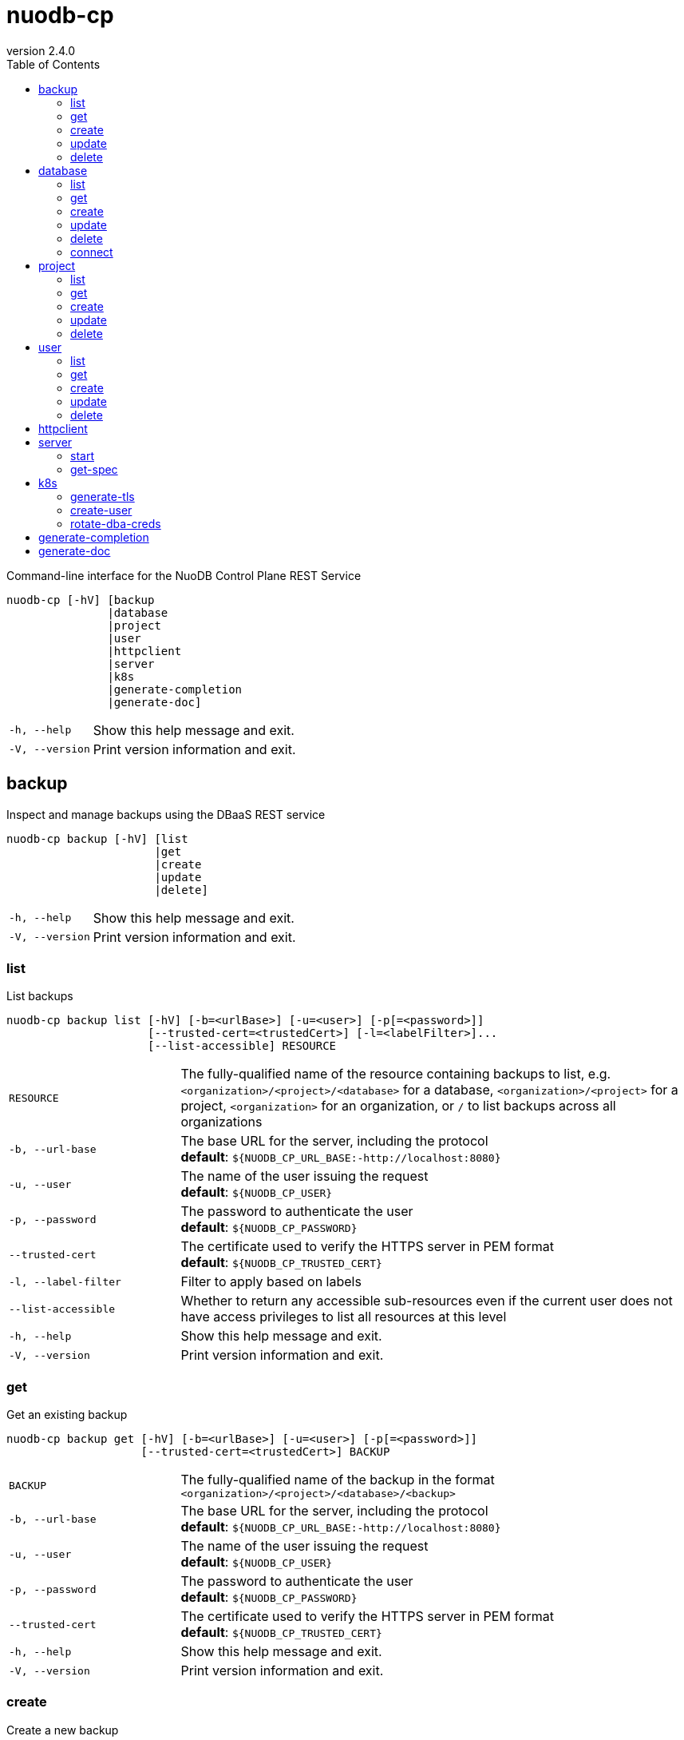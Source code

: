 :revnumber: 2.4.0
:toc: left

[#nuodb-cp]
= nuodb-cp

Command-line interface for the NuoDB Control Plane REST Service

....
nuodb-cp [-hV] [backup
               |database
               |project
               |user
               |httpclient
               |server
               |k8s
               |generate-completion
               |generate-doc]
....

[cols="1,3"]
|===
|`-h, --help`
|Show this help message and exit.

|`-V, --version`
|Print version information and exit.

|===

[#backup]
== backup

Inspect and manage backups using the DBaaS REST service

....
nuodb-cp backup [-hV] [list
                      |get
                      |create
                      |update
                      |delete]
....

[cols="1,3"]
|===
|`-h, --help`
|Show this help message and exit.

|`-V, --version`
|Print version information and exit.

|===

[#backup-list]
=== list

List backups

....
nuodb-cp backup list [-hV] [-b=<urlBase>] [-u=<user>] [-p[=<password>]]
                     [--trusted-cert=<trustedCert>] [-l=<labelFilter>]...
                     [--list-accessible] RESOURCE
....

[cols="1,3"]
|===
|`RESOURCE`
|The fully-qualified name of the resource containing backups to list, e.g. `<organization>/<project>/<database>` for a database, `<organization>/<project>` for a project, `<organization>` for an organization, or `/` to list backups across all organizations

|`-b, --url-base`
|The base URL for the server, including the protocol +
*default*: `${NUODB_CP_URL_BASE:-http://localhost:8080}`

|`-u, --user`
|The name of the user issuing the request +
*default*: `${NUODB_CP_USER}`

|`-p, --password`
|The password to authenticate the user +
*default*: `${NUODB_CP_PASSWORD}`

|`--trusted-cert`
|The certificate used to verify the HTTPS server in PEM format +
*default*: `${NUODB_CP_TRUSTED_CERT}`

|`-l, --label-filter`
|Filter to apply based on labels

|`--list-accessible`
|Whether to return any accessible sub-resources even if the current user does not have access privileges to list all resources at this level

|`-h, --help`
|Show this help message and exit.

|`-V, --version`
|Print version information and exit.

|===

[#backup-get]
=== get

Get an existing backup

....
nuodb-cp backup get [-hV] [-b=<urlBase>] [-u=<user>] [-p[=<password>]]
                    [--trusted-cert=<trustedCert>] BACKUP
....

[cols="1,3"]
|===
|`BACKUP`
|The fully-qualified name of the backup in the format `<organization>/<project>/<database>/<backup>`

|`-b, --url-base`
|The base URL for the server, including the protocol +
*default*: `${NUODB_CP_URL_BASE:-http://localhost:8080}`

|`-u, --user`
|The name of the user issuing the request +
*default*: `${NUODB_CP_USER}`

|`-p, --password`
|The password to authenticate the user +
*default*: `${NUODB_CP_PASSWORD}`

|`--trusted-cert`
|The certificate used to verify the HTTPS server in PEM format +
*default*: `${NUODB_CP_TRUSTED_CERT}`

|`-h, --help`
|Show this help message and exit.

|`-V, --version`
|Print version information and exit.

|===

[#backup-create]
=== create

Create a new backup

....
nuodb-cp backup create [-hV] [-b=<urlBase>] [-u=<user>] [-p[=<password>]]
                       [--trusted-cert=<trustedCert>] [-l=<String=String>]...
                       [--import-source-handle=<backupHandle>]
                       [--import-source-plugin=<backupPlugin>] BACKUP BACKUP
....

[cols="1,3"]
|===
|`BACKUP`
|The fully-qualified name of the backup in the format `<organization>/<project>/<database>/<backup>`

|`BACKUP`
|The fully-qualified name of the backup to create in the format `<organization>/<project>/<database>/<backup>`, or the database name in the format `<organization>/<project>/<database>` for an on-demand backup

|`-b, --url-base`
|The base URL for the server, including the protocol +
*default*: `${NUODB_CP_URL_BASE:-http://localhost:8080}`

|`-u, --user`
|The name of the user issuing the request +
*default*: `${NUODB_CP_USER}`

|`-p, --password`
|The password to authenticate the user +
*default*: `${NUODB_CP_PASSWORD}`

|`--trusted-cert`
|The certificate used to verify the HTTPS server in PEM format +
*default*: `${NUODB_CP_TRUSTED_CERT}`

|`-l, --label`
|Label to attach to resource

|`--import-source-handle`
|The existing backup handle to import

|`--import-source-plugin`
|The plugin used to create the backup to import

|`-h, --help`
|Show this help message and exit.

|`-V, --version`
|Print version information and exit.

|===

[#backup-update]
=== update

Update an existing backup

....
nuodb-cp backup update [-hV] [-b=<urlBase>] [-u=<user>] [-p[=<password>]]
                       [--trusted-cert=<trustedCert>] [--editor=<editor>] BACKUP
....

[cols="1,3"]
|===
|`BACKUP`
|The fully-qualified name of the backup in the format `<organization>/<project>/<database>/<backup>`

|`-b, --url-base`
|The base URL for the server, including the protocol +
*default*: `${NUODB_CP_URL_BASE:-http://localhost:8080}`

|`-u, --user`
|The name of the user issuing the request +
*default*: `${NUODB_CP_USER}`

|`-p, --password`
|The password to authenticate the user +
*default*: `${NUODB_CP_PASSWORD}`

|`--trusted-cert`
|The certificate used to verify the HTTPS server in PEM format +
*default*: `${NUODB_CP_TRUSTED_CERT}`

|`--editor`
|The editor to use to update the resource +
*default*: `${NUODB_CP_EDITOR:-vi}`

|`-h, --help`
|Show this help message and exit.

|`-V, --version`
|Print version information and exit.

|===

[#backup-delete]
=== delete

Delete an existing backup

....
nuodb-cp backup delete [-hV] [-b=<urlBase>] [-u=<user>] [-p[=<password>]]
                       [--trusted-cert=<trustedCert>] [--timeout=<timeout>]
                       BACKUP
....

[cols="1,3"]
|===
|`BACKUP`
|The fully-qualified name of the backup in the format `<organization>/<project>/<database>/<backup>`

|`-b, --url-base`
|The base URL for the server, including the protocol +
*default*: `${NUODB_CP_URL_BASE:-http://localhost:8080}`

|`-u, --user`
|The name of the user issuing the request +
*default*: `${NUODB_CP_USER}`

|`-p, --password`
|The password to authenticate the user +
*default*: `${NUODB_CP_PASSWORD}`

|`--trusted-cert`
|The certificate used to verify the HTTPS server in PEM format +
*default*: `${NUODB_CP_TRUSTED_CERT}`

|`--timeout`
|The number of seconds to wait for the deletion to be finalized, unless 0 is specified which indicates not to wait

|`-h, --help`
|Show this help message and exit.

|`-V, --version`
|Print version information and exit.

|===

[#database]
== database

Inspect and manage databases using the DBaaS REST service

....
nuodb-cp database [-hV] [list
                        |get
                        |create
                        |update
                        |delete
                        |connect]
....

[cols="1,3"]
|===
|`-h, --help`
|Show this help message and exit.

|`-V, --version`
|Print version information and exit.

|===

[#database-list]
=== list

List databases

....
nuodb-cp database list [-hV] [-b=<urlBase>] [-u=<user>] [-p[=<password>]]
                       [--trusted-cert=<trustedCert>] [-l=<labelFilter>]...
                       [--list-accessible] RESOURCE
....

[cols="1,3"]
|===
|`RESOURCE`
|The fully-qualified name of the resource containing databases to list, e.g. `<organization>/<project>` for a project, `<organization>` for an organization, or `/` to list databases across all organizations

|`-b, --url-base`
|The base URL for the server, including the protocol +
*default*: `${NUODB_CP_URL_BASE:-http://localhost:8080}`

|`-u, --user`
|The name of the user issuing the request +
*default*: `${NUODB_CP_USER}`

|`-p, --password`
|The password to authenticate the user +
*default*: `${NUODB_CP_PASSWORD}`

|`--trusted-cert`
|The certificate used to verify the HTTPS server in PEM format +
*default*: `${NUODB_CP_TRUSTED_CERT}`

|`-l, --label-filter`
|Filter to apply based on labels

|`--list-accessible`
|Whether to return any accessible sub-resources even if the current user does not have access privileges to list all resources at this level

|`-h, --help`
|Show this help message and exit.

|`-V, --version`
|Print version information and exit.

|===

[#database-get]
=== get

Get an existing database

....
nuodb-cp database get [-hV] [-b=<urlBase>] [-u=<user>] [-p[=<password>]]
                      [--trusted-cert=<trustedCert>] DATABASE
....

[cols="1,3"]
|===
|`DATABASE`
|The fully-qualified name of the database in the format `<organization>/<project>/<database>`

|`-b, --url-base`
|The base URL for the server, including the protocol +
*default*: `${NUODB_CP_URL_BASE:-http://localhost:8080}`

|`-u, --user`
|The name of the user issuing the request +
*default*: `${NUODB_CP_USER}`

|`-p, --password`
|The password to authenticate the user +
*default*: `${NUODB_CP_PASSWORD}`

|`--trusted-cert`
|The certificate used to verify the HTTPS server in PEM format +
*default*: `${NUODB_CP_TRUSTED_CERT}`

|`-h, --help`
|Show this help message and exit.

|`-V, --version`
|Print version information and exit.

|===

[#database-create]
=== create

Create a new database

....
nuodb-cp database create [-hV] [-b=<urlBase>] [-u=<user>] [-p[=<password>]]
                         [--trusted-cert=<trustedCert>] [-l=<String=String>]...
                         [--dba-password[=<dbaPassword>]] [--tier=<tier>]
                         [--expires-in=<expiresIn>] [--disabled]
                         [--archive-size=<archiveSize>]
                         [--journal-size=<journalSize>]
                         [--tier-param=<String=String>]...
                         [--inherit-tier-params]
                         [--product-version=<productVersion>] DATABASE
....

[cols="1,3"]
|===
|`DATABASE`
|The fully-qualified name of the database in the format `<organization>/<project>/<database>`

|`-b, --url-base`
|The base URL for the server, including the protocol +
*default*: `${NUODB_CP_URL_BASE:-http://localhost:8080}`

|`-u, --user`
|The name of the user issuing the request +
*default*: `${NUODB_CP_USER}`

|`-p, --password`
|The password to authenticate the user +
*default*: `${NUODB_CP_PASSWORD}`

|`--trusted-cert`
|The certificate used to verify the HTTPS server in PEM format +
*default*: `${NUODB_CP_TRUSTED_CERT}`

|`-l, --label`
|Label to attach to resource

|`--dba-password`
|The password for the DBA user

|`--tier`
|The tier for the database

|`--expires-in`
|Set the database to expire after elapsed time

|`--disabled`
|Set the database as disabled

|`--archive-size`
|The size of database archives

|`--journal-size`
|The size of database journals

|`--tier-param`
|Opaque parameter supplied to service tier

|`--inherit-tier-params`
|Whether to inherit tier parameters from the project if the database service tier matches the project.

|`--product-version`
|The version/tag of the NuoDB image to use. For available tags, see https://hub.docker.com/r/nuodb/nuodb-ce/tags. If omitted, the database version will be inherited from the project.

|`-h, --help`
|Show this help message and exit.

|`-V, --version`
|Print version information and exit.

|===

[#database-update]
=== update

Update an existing database

....
nuodb-cp database update [-hV] [-b=<urlBase>] [-u=<user>] [-p[=<password>]]
                         [--trusted-cert=<trustedCert>] [--editor=<editor>]
                         DATABASE
....

[cols="1,3"]
|===
|`DATABASE`
|The fully-qualified name of the database in the format `<organization>/<project>/<database>`

|`-b, --url-base`
|The base URL for the server, including the protocol +
*default*: `${NUODB_CP_URL_BASE:-http://localhost:8080}`

|`-u, --user`
|The name of the user issuing the request +
*default*: `${NUODB_CP_USER}`

|`-p, --password`
|The password to authenticate the user +
*default*: `${NUODB_CP_PASSWORD}`

|`--trusted-cert`
|The certificate used to verify the HTTPS server in PEM format +
*default*: `${NUODB_CP_TRUSTED_CERT}`

|`--editor`
|The editor to use to update the resource +
*default*: `${NUODB_CP_EDITOR:-vi}`

|`-h, --help`
|Show this help message and exit.

|`-V, --version`
|Print version information and exit.

|===

[#database-delete]
=== delete

Delete an existing database

....
nuodb-cp database delete [-hV] [-b=<urlBase>] [-u=<user>] [-p[=<password>]]
                         [--trusted-cert=<trustedCert>] [--timeout=<timeout>]
                         DATABASE
....

[cols="1,3"]
|===
|`DATABASE`
|The fully-qualified name of the database in the format `<organization>/<project>/<database>`

|`-b, --url-base`
|The base URL for the server, including the protocol +
*default*: `${NUODB_CP_URL_BASE:-http://localhost:8080}`

|`-u, --user`
|The name of the user issuing the request +
*default*: `${NUODB_CP_USER}`

|`-p, --password`
|The password to authenticate the user +
*default*: `${NUODB_CP_PASSWORD}`

|`--trusted-cert`
|The certificate used to verify the HTTPS server in PEM format +
*default*: `${NUODB_CP_TRUSTED_CERT}`

|`--timeout`
|The number of seconds to wait for the deletion to be finalized, unless 0 is specified which indicates not to wait

|`-h, --help`
|Show this help message and exit.

|`-V, --version`
|Print version information and exit.

|===

[#database-connect]
=== connect

Connect to a database

....
nuodb-cp database connect [-sShV] [-b=<urlBase>] [-u=<user>] [-p[=<password>]]
                          [--trusted-cert=<trustedCert>] --db-user=<dbUser>
                          [--db-password[=<dbPassword>]]
                          [--ingress-port=<ingressPort>]
                          [-P=<String=String>]... [-t=<truststore>]
                          [--truststore-password=<truststorePassword>]
                          [-o=<outputFormat>] [-i=<inputFile> | -I=<input>]
                          DATABASE
....

[cols="1,3"]
|===
|`DATABASE`
|The fully-qualified name of the database in the format `<organization>/<project>/<database>`

|`-b, --url-base`
|The base URL for the server, including the protocol +
*default*: `${NUODB_CP_URL_BASE:-http://localhost:8080}`

|`-u, --user`
|The name of the user issuing the request +
*default*: `${NUODB_CP_USER}`

|`-p, --password`
|The password to authenticate the user +
*default*: `${NUODB_CP_PASSWORD}`

|`--trusted-cert`
|The certificate used to verify the HTTPS server in PEM format +
*default*: `${NUODB_CP_TRUSTED_CERT}`

|`--db-user`
|The name of the database user +
*default*: `${NUODB_CP_DB_USER}`

|`--db-password`
|The password to authenticate the database user

|`--ingress-port`
|The port for the ingress load balancer enabling database connectivity +
*default*: `${NUODB_CP_INGRESS_PORT}`

|`-P, --property`
|A connection property

|`-t, --truststore`
|The path of the truststore to create from the CA PEM of the database response. If not specified, the truststore will be created in a temporary location. If a truststore already exists at the specified location, it will be used instead of a newly created one.

|`--truststore-password`
|The password to use for integrity checks of the truststore +
*default*: `changeIt`

|`-o, --output-format`
|The format to display results when executing in non-interactive mode +
*default*: `csv`

|`-s, --show`
|Show the URL and connection properties

|`-S, --show-only`
|Show the URL and connection properties without connecting to the database

|`-i, --input-file`
|File containing SQL statements to execute in non-interactive mode +
*required*

|`-I, --input`
|SQL statements to execute in non-interactive mode +
*required*

|`-h, --help`
|Show this help message and exit.

|`-V, --version`
|Print version information and exit.

|===

[#project]
== project

Inspect and manage projects using the DBaaS REST service

....
nuodb-cp project [-hV] [list
                       |get
                       |create
                       |update
                       |delete]
....

[cols="1,3"]
|===
|`-h, --help`
|Show this help message and exit.

|`-V, --version`
|Print version information and exit.

|===

[#project-list]
=== list

List projects

....
nuodb-cp project list [-hV] [-b=<urlBase>] [-u=<user>] [-p[=<password>]]
                      [--trusted-cert=<trustedCert>] [-l=<labelFilter>]...
                      [--list-accessible] ORGANIZATION
....

[cols="1,3"]
|===
|`ORGANIZATION`
|The name of the organization, or `/` to list projects across all organizations

|`-b, --url-base`
|The base URL for the server, including the protocol +
*default*: `${NUODB_CP_URL_BASE:-http://localhost:8080}`

|`-u, --user`
|The name of the user issuing the request +
*default*: `${NUODB_CP_USER}`

|`-p, --password`
|The password to authenticate the user +
*default*: `${NUODB_CP_PASSWORD}`

|`--trusted-cert`
|The certificate used to verify the HTTPS server in PEM format +
*default*: `${NUODB_CP_TRUSTED_CERT}`

|`-l, --label-filter`
|Filter to apply based on labels

|`--list-accessible`
|Whether to return any accessible sub-resources even if the current user does not have access privileges to list all resources at this level

|`-h, --help`
|Show this help message and exit.

|`-V, --version`
|Print version information and exit.

|===

[#project-get]
=== get

Get an existing project

....
nuodb-cp project get [-hV] [-b=<urlBase>] [-u=<user>] [-p[=<password>]]
                     [--trusted-cert=<trustedCert>] PROJECT
....

[cols="1,3"]
|===
|`PROJECT`
|The fully-qualified name of the project in the format `<organization>/<project>`

|`-b, --url-base`
|The base URL for the server, including the protocol +
*default*: `${NUODB_CP_URL_BASE:-http://localhost:8080}`

|`-u, --user`
|The name of the user issuing the request +
*default*: `${NUODB_CP_USER}`

|`-p, --password`
|The password to authenticate the user +
*default*: `${NUODB_CP_PASSWORD}`

|`--trusted-cert`
|The certificate used to verify the HTTPS server in PEM format +
*default*: `${NUODB_CP_TRUSTED_CERT}`

|`-h, --help`
|Show this help message and exit.

|`-V, --version`
|Print version information and exit.

|===

[#project-create]
=== create

Create a new project

....
nuodb-cp project create [-hV] [-b=<urlBase>] [-u=<user>] [-p[=<password>]]
                        [--trusted-cert=<trustedCert>] [-l=<String=String>]...
                        --sla=<sla> --tier=<tier>
                        [--tier-param=<String=String>]...
                        [--product-version=<productVersion>]
                        [--expires-in=<expiresIn>] [--disabled] PROJECT
....

[cols="1,3"]
|===
|`PROJECT`
|The fully-qualified name of the project in the format `<organization>/<project>`

|`-b, --url-base`
|The base URL for the server, including the protocol +
*default*: `${NUODB_CP_URL_BASE:-http://localhost:8080}`

|`-u, --user`
|The name of the user issuing the request +
*default*: `${NUODB_CP_USER}`

|`-p, --password`
|The password to authenticate the user +
*default*: `${NUODB_CP_PASSWORD}`

|`--trusted-cert`
|The certificate used to verify the HTTPS server in PEM format +
*default*: `${NUODB_CP_TRUSTED_CERT}`

|`-l, --label`
|Label to attach to resource

|`--sla`
|The SLA for the project +
*required*

|`--tier`
|The tier for the project +
*required*

|`--tier-param`
|Opaque parameter supplied to service tier

|`--product-version`
|The version/tag of the NuoDB image to use. For available tags, see https://hub.docker.com/r/nuodb/nuodb-ce/tags. If omitted, the project version will be resolved based on the SLA and cluster configuration.

|`--expires-in`
|Set the database to expire after elapsed time

|`--disabled`
|Set the database as disabled

|`-h, --help`
|Show this help message and exit.

|`-V, --version`
|Print version information and exit.

|===

[#project-update]
=== update

Update an existing project

....
nuodb-cp project update [-hV] [-b=<urlBase>] [-u=<user>] [-p[=<password>]]
                        [--trusted-cert=<trustedCert>] [--editor=<editor>]
                        PROJECT
....

[cols="1,3"]
|===
|`PROJECT`
|The fully-qualified name of the project in the format `<organization>/<project>`

|`-b, --url-base`
|The base URL for the server, including the protocol +
*default*: `${NUODB_CP_URL_BASE:-http://localhost:8080}`

|`-u, --user`
|The name of the user issuing the request +
*default*: `${NUODB_CP_USER}`

|`-p, --password`
|The password to authenticate the user +
*default*: `${NUODB_CP_PASSWORD}`

|`--trusted-cert`
|The certificate used to verify the HTTPS server in PEM format +
*default*: `${NUODB_CP_TRUSTED_CERT}`

|`--editor`
|The editor to use to update the resource +
*default*: `${NUODB_CP_EDITOR:-vi}`

|`-h, --help`
|Show this help message and exit.

|`-V, --version`
|Print version information and exit.

|===

[#project-delete]
=== delete

Delete an existing project

....
nuodb-cp project delete [-hV] [-b=<urlBase>] [-u=<user>] [-p[=<password>]]
                        [--trusted-cert=<trustedCert>] [--timeout=<timeout>]
                        PROJECT
....

[cols="1,3"]
|===
|`PROJECT`
|The fully-qualified name of the project in the format `<organization>/<project>`

|`-b, --url-base`
|The base URL for the server, including the protocol +
*default*: `${NUODB_CP_URL_BASE:-http://localhost:8080}`

|`-u, --user`
|The name of the user issuing the request +
*default*: `${NUODB_CP_USER}`

|`-p, --password`
|The password to authenticate the user +
*default*: `${NUODB_CP_PASSWORD}`

|`--trusted-cert`
|The certificate used to verify the HTTPS server in PEM format +
*default*: `${NUODB_CP_TRUSTED_CERT}`

|`--timeout`
|The number of seconds to wait for the deletion to be finalized, unless 0 is specified which indicates not to wait

|`-h, --help`
|Show this help message and exit.

|`-V, --version`
|Print version information and exit.

|===

[#user]
== user

Inspect and manage users using the DBaaS REST service

....
nuodb-cp user [-hV] [list
                    |get
                    |create
                    |update
                    |delete]
....

[cols="1,3"]
|===
|`-h, --help`
|Show this help message and exit.

|`-V, --version`
|Print version information and exit.

|===

[#user-list]
=== list

List users

....
nuodb-cp user list [-hV] [-b=<urlBase>] [-u=<user>] [-p[=<password>]]
                   [--trusted-cert=<trustedCert>] [-l=<labelFilter>]...
                   [--list-accessible] ORGANIZATION
....

[cols="1,3"]
|===
|`ORGANIZATION`
|The name of the organization, or `/` to list users across all organizations

|`-b, --url-base`
|The base URL for the server, including the protocol +
*default*: `${NUODB_CP_URL_BASE:-http://localhost:8080}`

|`-u, --user`
|The name of the user issuing the request +
*default*: `${NUODB_CP_USER}`

|`-p, --password`
|The password to authenticate the user +
*default*: `${NUODB_CP_PASSWORD}`

|`--trusted-cert`
|The certificate used to verify the HTTPS server in PEM format +
*default*: `${NUODB_CP_TRUSTED_CERT}`

|`-l, --label-filter`
|Filter to apply based on labels

|`--list-accessible`
|Whether to return any accessible sub-resources even if the current user does not have access privileges to list all resources at this level

|`-h, --help`
|Show this help message and exit.

|`-V, --version`
|Print version information and exit.

|===

[#user-get]
=== get

Get an existing user

....
nuodb-cp user get [-hV] [-b=<urlBase>] [-u=<user>] [-p[=<password>]]
                  [--trusted-cert=<trustedCert>] USER
....

[cols="1,3"]
|===
|`USER`
|The fully-qualified name of the USER in the format `<organization>/<user>`

|`-b, --url-base`
|The base URL for the server, including the protocol +
*default*: `${NUODB_CP_URL_BASE:-http://localhost:8080}`

|`-u, --user`
|The name of the user issuing the request +
*default*: `${NUODB_CP_USER}`

|`-p, --password`
|The password to authenticate the user +
*default*: `${NUODB_CP_PASSWORD}`

|`--trusted-cert`
|The certificate used to verify the HTTPS server in PEM format +
*default*: `${NUODB_CP_TRUSTED_CERT}`

|`-h, --help`
|Show this help message and exit.

|`-V, --version`
|Print version information and exit.

|===

[#user-create]
=== create

Create a new user

....
nuodb-cp user create [-XhV] [-b=<urlBase>] [-u=<user>] [-p[=<password>]]
                     [--trusted-cert=<trustedCert>] [-l=<String=String>]... [-P
                     [=<password>]] [-a=<allow>]... [-d=<deny>]... USER
....

[cols="1,3"]
|===
|`USER`
|The fully-qualified name of the USER in the format `<organization>/<user>`

|`-b, --url-base`
|The base URL for the server, including the protocol +
*default*: `${NUODB_CP_URL_BASE:-http://localhost:8080}`

|`-u, --user`
|The name of the user issuing the request +
*default*: `${NUODB_CP_USER}`

|`-p, --password`
|The password to authenticate the user +
*default*: `${NUODB_CP_PASSWORD}`

|`--trusted-cert`
|The certificate used to verify the HTTPS server in PEM format +
*default*: `${NUODB_CP_TRUSTED_CERT}`

|`-l, --label`
|Label to attach to resource

|`-P, --user-password`
|The password for the user to create

|`-a, --allow`
|A rule entry that grants access to the user

|`-d, --deny`
|A rule entry that denies access to the user

|`-X, --allow-cross-organization`
|Allow user to have access outside of its organization

|`-h, --help`
|Show this help message and exit.

|`-V, --version`
|Print version information and exit.

|===

[#user-update]
=== update

Update an existing user

....
nuodb-cp user update [-hV] [-b=<urlBase>] [-u=<user>] [-p[=<password>]]
                     [--trusted-cert=<trustedCert>] [--editor=<editor>] USER
....

[cols="1,3"]
|===
|`USER`
|The fully-qualified name of the USER in the format `<organization>/<user>`

|`-b, --url-base`
|The base URL for the server, including the protocol +
*default*: `${NUODB_CP_URL_BASE:-http://localhost:8080}`

|`-u, --user`
|The name of the user issuing the request +
*default*: `${NUODB_CP_USER}`

|`-p, --password`
|The password to authenticate the user +
*default*: `${NUODB_CP_PASSWORD}`

|`--trusted-cert`
|The certificate used to verify the HTTPS server in PEM format +
*default*: `${NUODB_CP_TRUSTED_CERT}`

|`--editor`
|The editor to use to update the resource +
*default*: `${NUODB_CP_EDITOR:-vi}`

|`-h, --help`
|Show this help message and exit.

|`-V, --version`
|Print version information and exit.

|===

[#user-delete]
=== delete

Delete an existing user

....
nuodb-cp user delete [-hV] [-b=<urlBase>] [-u=<user>] [-p[=<password>]]
                     [--trusted-cert=<trustedCert>] [--timeout=<timeout>] USER
....

[cols="1,3"]
|===
|`USER`
|The fully-qualified name of the USER in the format `<organization>/<user>`

|`-b, --url-base`
|The base URL for the server, including the protocol +
*default*: `${NUODB_CP_URL_BASE:-http://localhost:8080}`

|`-u, --user`
|The name of the user issuing the request +
*default*: `${NUODB_CP_USER}`

|`-p, --password`
|The password to authenticate the user +
*default*: `${NUODB_CP_PASSWORD}`

|`--trusted-cert`
|The certificate used to verify the HTTPS server in PEM format +
*default*: `${NUODB_CP_TRUSTED_CERT}`

|`--timeout`
|The number of seconds to wait for the deletion to be finalized, unless 0 is specified which indicates not to wait

|`-h, --help`
|Show this help message and exit.

|`-V, --version`
|Print version information and exit.

|===

[#httpclient]
== httpclient

Issue an HTTP/REST request

....
nuodb-cp httpclient [-hV] [-b=<urlBase>] [-u=<user>] [-p[=<password>]]
                    [--trusted-cert=<trustedCert>] [-q=<String=String>]...
                    [-d=<data>] [-j=<jsonPath>] [--full-response]
                    [--pretty-print] METHOD PATH...
....

[cols="1,3"]
|===
|`METHOD`
|The request method

|`PATH`
|The resource path

|`-b, --url-base`
|The base URL for the server, including the protocol +
*default*: `${NUODB_CP_URL_BASE:-http://localhost:8080}`

|`-u, --user`
|The name of the user issuing the request +
*default*: `${NUODB_CP_USER}`

|`-p, --password`
|The password to authenticate the user +
*default*: `${NUODB_CP_PASSWORD}`

|`--trusted-cert`
|The certificate used to verify the HTTPS server in PEM format +
*default*: `${NUODB_CP_TRUSTED_CERT}`

|`-q, --query-param`
|A query parameter to supply

|`-d, --data`
|The request data to supply

|`-j, --jsonpath`
|The JSONPath expression to apply to the response payload

|`--full-response`
|Whether to show the response headers and status code

|`--pretty-print`
|Whether to pretty print the response payload

|`-h, --help`
|Show this help message and exit.

|`-V, --version`
|Print version information and exit.

|===

[#server]
== server

Server-related subcommands

....
nuodb-cp server [-hV] [start
                      |get-spec]
....

[cols="1,3"]
|===
|`-h, --help`
|Show this help message and exit.

|`-V, --version`
|Print version information and exit.

|===

[#server-start]
=== start

Start the REST server

....
nuodb-cp server start [-hV] [-p=<String=String>]...
....

[cols="1,3"]
|===
|`-p, --property`
|A server property override

|`-h, --help`
|Show this help message and exit.

|`-V, --version`
|Print version information and exit.

|===

[#server-get-spec]
=== get-spec

Get OpenAPI spec for REST API

....
nuodb-cp server get-spec [-hV] [-u=<url>] [-f=<format>]
....

[cols="1,3"]
|===
|`-u, --url`
|The URL for the server in the generated spec

|`-f, --format`
|The output format to use +
*default*: `json`

|`-h, --help`
|Show this help message and exit.

|`-V, --version`
|Print version information and exit.

|===

[#k8s]
== k8s

Inspect and manage Kubernetes state for the NuoDB Control Plane

....
nuodb-cp k8s [-hV] [generate-tls
                   |create-user
                   |rotate-dba-creds]
....

[cols="1,3"]
|===
|`-h, --help`
|Show this help message and exit.

|`-V, --version`
|Print version information and exit.

|===

[#k8s-generate-tls]
=== generate-tls

Generate TLS keys and certificates for a NuoDB project

....
nuodb-cp k8s generate-tls [-chV] [-e=<endpoint>] [-t[=<truststorePassword>]] [-k
                          [=<keystorePassword>]] [--key-strength=<keyStrength>]
                          [--key-type=<keyType>] [--validity=<daysValid>]
                          ORGANIZATION PROJECT
....

[cols="1,3"]
|===
|`ORGANIZATION`
|The name of the organization containing the project to generate TLS key data for

|`PROJECT`
|The name of the project to generate TLS key data for

|`-e, --endpoint`
|Endpoint for SQL clients, which will be used as the Common Name (CN) attribute in the certificate

|`-t, --truststore-password`
|The password used to verify the integrity of the truststore

|`-k, --keystore-password`
|The password used to encrypt the keystore

|`--key-strength`
|The strength of the key-pairs to generate +
*default*: `MEDIUM`

|`--key-type, --key-algorithm`
|The asymmetric encryption algorithm to use +
*default*: `RSA`

|`--days-valid, --validity`
|The number of days for generated certificates to be valid +
*default*: `365`

|`-c, --create-secret`
|Whether to create the Kubernetes secret resource in configured cluster

|`-h, --help`
|Show this help message and exit.

|`-V, --version`
|Print version information and exit.

|===

[#k8s-create-user]
=== create-user

Create a user secret resource for the NuoDB Control Plane REST service

....
nuodb-cp k8s create-user [-chV] [--password[=<password>]] -p=<project> [-ap
                         [=<authorizedProjects>...]]... [-ao
                         [=<authorizedOrganizations>...]]... [--plain-password]
                         ORGANIZATION USER
....

[cols="1,3"]
|===
|`ORGANIZATION`
|The name of the organization the user will belong to

|`USER`
|The name of the user

|`--password`
|The password for the user

|`-p, --project`
|The project the user will be authorized to access +
*required*

|`-ap, --authorized-projects`
|Additional projects the user will be authorized to access

|`-ao, --authorized-organizations`
|Additional organizations the user will be authorized to access

|`-c, --create-secret`
|Whether to create the Kubernetes secret resource in configured cluster that defines the user

|`--plain-password`
|Whether to serialize password as plaintext rather than serializing a salted hash of the password

|`-h, --help`
|Show this help message and exit.

|`-V, --version`
|Print version information and exit.

|===

[#k8s-rotate-dba-creds]
=== rotate-dba-creds

Rotate DBA credentials for a NuoDB database

....
nuodb-cp k8s rotate-dba-creds [-hV] [--dba-password[=<dbaPassword>]]
                              [--finalize] ORGANIZATION PROJECT DATABASE
....

[cols="1,3"]
|===
|`ORGANIZATION`
|The name of the organization for the target database

|`PROJECT`
|The name of the project for the target database

|`DATABASE`
|The name of the database which credentials are being rotated

|`--dba-password`
|The target password for the DBA user

|`--finalize`
|Finalize database DBA password rotation to make the target DBA password current

|`-h, --help`
|Show this help message and exit.

|`-V, --version`
|Print version information and exit.

|===

[#generate-completion]
== generate-completion

Generate Bash or Zsh completion script for nuodb-cp

....
nuodb-cp generate-completion [-hV]
....

[cols="1,3"]
|===
|`-h, --help`
|Show this help message and exit.

|`-V, --version`
|Print version information and exit.

|===

[#generate-doc]
== generate-doc

Generate documentation for nuodb-cp in Asciidoc format

....
nuodb-cp generate-doc [-hV]
....

[cols="1,3"]
|===
|`-h, --help`
|Show this help message and exit.

|`-V, --version`
|Print version information and exit.

|===

